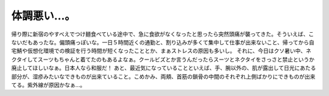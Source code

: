 ﻿体調悪い…。
############


帰り際に新宿のやすべえでつけ麺食べている途中で、急に食欲がなくなったと思ったら突然頭痛が襲ってきた。そういえば、こないだもあったな。偏頭痛っぽいな。一日５時間近くの通勤と、割り込みが多くて集中して仕事が出来ないこと、帰ってから自宅鯖や仮想化環境での検証を行う時間が短くなったこととか、まぁストレスの原因も多いし。
それに、今日はクソ暑い中、ネクタイしてスーツもちゃんと着てたのもあるよなぁ。クールビズとか言うんだったらスーツとネクタイをさっさと禁止というか廃止してほしいなぁ。日本人なら和服だ！
あと、最近気になっていることといえば、手、腕以外の、肌が露出して日光にあたる部分が、湿疹みたいなできものが出来ていること。こめかみ、両頬、首筋の鎖骨の中間のそれぞれ上側ばかりにできものが出来てる。紫外線が原因かなぁ…。



.. author:: mkouhei
.. categories:: 生活, 
.. tags::


